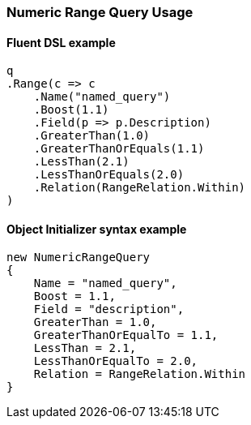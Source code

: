 :ref_current: https://www.elastic.co/guide/en/elasticsearch/reference/7.0

:github: https://github.com/elastic/elasticsearch-net

:nuget: https://www.nuget.org/packages

////
IMPORTANT NOTE
==============
This file has been generated from https://github.com/elastic/elasticsearch-net/tree/master/src/Tests/Tests/QueryDsl/TermLevel/Range/NumericRangeQueryUsageTests.cs. 
If you wish to submit a PR for any spelling mistakes, typos or grammatical errors for this file,
please modify the original csharp file found at the link and submit the PR with that change. Thanks!
////

[[numeric-range-query-usage]]
=== Numeric Range Query Usage

==== Fluent DSL example

[source,csharp]
----
q
.Range(c => c
    .Name("named_query")
    .Boost(1.1)
    .Field(p => p.Description)
    .GreaterThan(1.0)
    .GreaterThanOrEquals(1.1)
    .LessThan(2.1)
    .LessThanOrEquals(2.0)
    .Relation(RangeRelation.Within)
)
----

==== Object Initializer syntax example

[source,csharp]
----
new NumericRangeQuery
{
    Name = "named_query",
    Boost = 1.1,
    Field = "description",
    GreaterThan = 1.0,
    GreaterThanOrEqualTo = 1.1,
    LessThan = 2.1,
    LessThanOrEqualTo = 2.0,
    Relation = RangeRelation.Within
}
----

